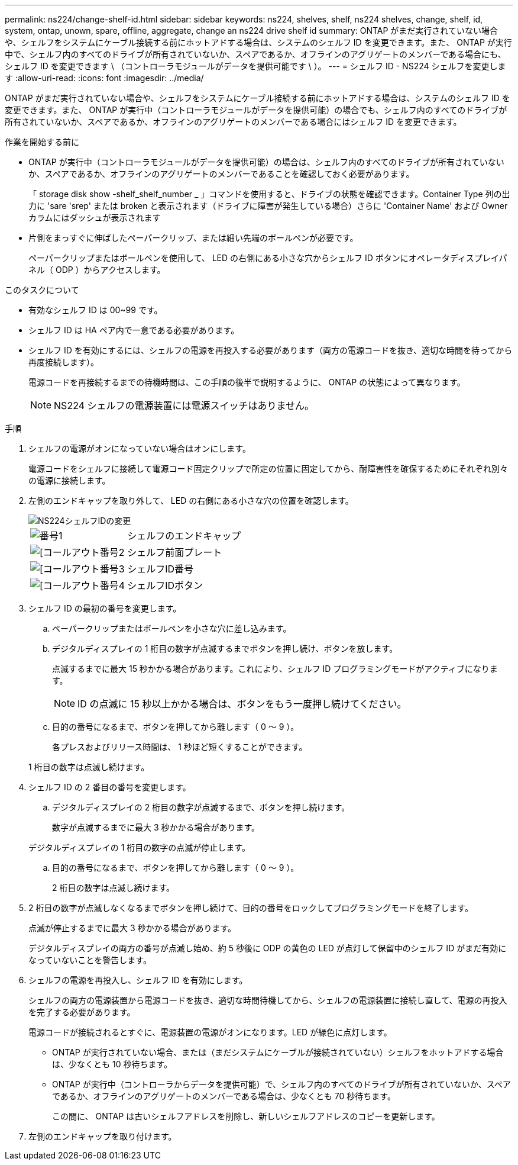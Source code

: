 ---
permalink: ns224/change-shelf-id.html 
sidebar: sidebar 
keywords: ns224, shelves, shelf, ns224 shelves, change, shelf, id, system, ontap, unown, spare, offline, aggregate, change an ns224 drive shelf id 
summary: ONTAP がまだ実行されていない場合や、シェルフをシステムにケーブル接続する前にホットアドする場合は、システムのシェルフ ID を変更できます。また、 ONTAP が実行中で、シェルフ内のすべてのドライブが所有されていないか、スペアであるか、オフラインのアグリゲートのメンバーである場合にも、シェルフ ID を変更できます \ （コントローラモジュールがデータを提供可能です \ ）。 
---
= シェルフ ID - NS224 シェルフを変更します
:allow-uri-read: 
:icons: font
:imagesdir: ../media/


[role="lead"]
ONTAP がまだ実行されていない場合や、シェルフをシステムにケーブル接続する前にホットアドする場合は、システムのシェルフ ID を変更できます。また、 ONTAP が実行中（コントローラモジュールがデータを提供可能）の場合でも、シェルフ内のすべてのドライブが所有されていないか、スペアであるか、オフラインのアグリゲートのメンバーである場合にはシェルフ ID を変更できます。

.作業を開始する前に
* ONTAP が実行中（コントローラモジュールがデータを提供可能）の場合は、シェルフ内のすべてのドライブが所有されていないか、スペアであるか、オフラインのアグリゲートのメンバーであることを確認しておく必要があります。
+
「 storage disk show -shelf_shelf_number _ 」コマンドを使用すると、ドライブの状態を確認できます。Container Type 列の出力に 'sare 'srep' または broken と表示されます（ドライブに障害が発生している場合）さらに 'Container Name' および Owner カラムにはダッシュが表示されます

* 片側をまっすぐに伸ばしたペーパークリップ、または細い先端のボールペンが必要です。
+
ペーパークリップまたはボールペンを使用して、 LED の右側にある小さな穴からシェルフ ID ボタンにオペレータディスプレイパネル（ ODP ）からアクセスします。



.このタスクについて
* 有効なシェルフ ID は 00~99 です。
* シェルフ ID は HA ペア内で一意である必要があります。
* シェルフ ID を有効にするには、シェルフの電源を再投入する必要があります（両方の電源コードを抜き、適切な時間を待ってから再度接続します）。
+
電源コードを再接続するまでの待機時間は、この手順の後半で説明するように、 ONTAP の状態によって異なります。

+

NOTE: NS224 シェルフの電源装置には電源スイッチはありません。



.手順
. シェルフの電源がオンになっていない場合はオンにします。
+
電源コードをシェルフに接続して電源コード固定クリップで所定の位置に固定してから、耐障害性を確保するためにそれぞれ別々の電源に接続します。

. 左側のエンドキャップを取り外して、 LED の右側にある小さな穴の位置を確認します。
+
image::../media/drw_oie_change_ns224_shelf_ID_ieops-836.svg[NS224シェルフIDの変更]

+
[cols="20%,80%"]
|===


 a| 
image::../media/icon_round_1.png[番号1]
 a| 
シェルフのエンドキャップ



 a| 
image::../media/icon_round_2.png[[コールアウト番号2]
 a| 
シェルフ前面プレート



 a| 
image::../media/icon_round_3.png[[コールアウト番号3]
 a| 
シェルフID番号



 a| 
image::../media/icon_round_4.png[[コールアウト番号4]
 a| 
シェルフIDボタン

|===
. シェルフ ID の最初の番号を変更します。
+
.. ペーパークリップまたはボールペンを小さな穴に差し込みます。
.. デジタルディスプレイの 1 桁目の数字が点滅するまでボタンを押し続け、ボタンを放します。
+
点滅するまでに最大 15 秒かかる場合があります。これにより、シェルフ ID プログラミングモードがアクティブになります。

+

NOTE: ID の点滅に 15 秒以上かかる場合は、ボタンをもう一度押し続けてください。

.. 目的の番号になるまで、ボタンを押してから離します（ 0 ～ 9 ）。
+
各プレスおよびリリース時間は、 1 秒ほど短くすることができます。

+
1 桁目の数字は点滅し続けます。



. シェルフ ID の 2 番目の番号を変更します。
+
.. デジタルディスプレイの 2 桁目の数字が点滅するまで、ボタンを押し続けます。
+
数字が点滅するまでに最大 3 秒かかる場合があります。

+
デジタルディスプレイの 1 桁目の数字の点滅が停止します。

.. 目的の番号になるまで、ボタンを押してから離します（ 0 ～ 9 ）。
+
2 桁目の数字は点滅し続けます。



. 2 桁目の数字が点滅しなくなるまでボタンを押し続けて、目的の番号をロックしてプログラミングモードを終了します。
+
点滅が停止するまでに最大 3 秒かかる場合があります。

+
デジタルディスプレイの両方の番号が点滅し始め、約 5 秒後に ODP の黄色の LED が点灯して保留中のシェルフ ID がまだ有効になっていないことを警告します。

. シェルフの電源を再投入し、シェルフ ID を有効にします。
+
シェルフの両方の電源装置から電源コードを抜き、適切な時間待機してから、シェルフの電源装置に接続し直して、電源の再投入を完了する必要があります。

+
電源コードが接続されるとすぐに、電源装置の電源がオンになります。LED が緑色に点灯します。

+
** ONTAP が実行されていない場合、または（まだシステムにケーブルが接続されていない）シェルフをホットアドする場合は、少なくとも 10 秒待ちます。
** ONTAP が実行中（コントローラからデータを提供可能）で、シェルフ内のすべてのドライブが所有されていないか、スペアであるか、オフラインのアグリゲートのメンバーである場合は、少なくとも 70 秒待ちます。
+
この間に、 ONTAP は古いシェルフアドレスを削除し、新しいシェルフアドレスのコピーを更新します。



. 左側のエンドキャップを取り付けます。

